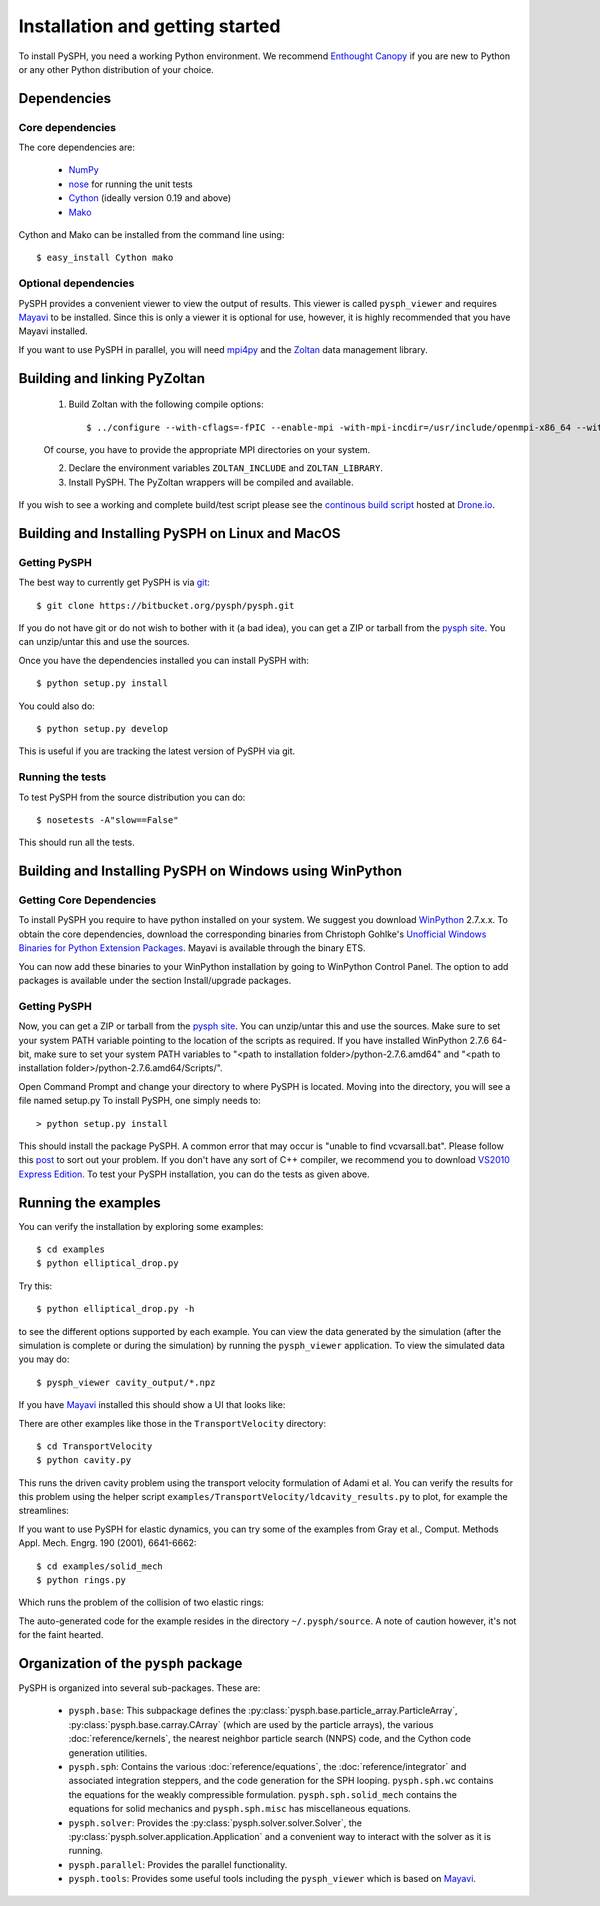 .. _installation:

=================================
Installation and getting started
=================================

To install PySPH, you need a working Python environment. We recommend
`Enthought Canopy`_ if you are new to Python or any other Python distribution
of your choice.

------------------
Dependencies
------------------

^^^^^^^^^^^^^^^^^^
Core dependencies
^^^^^^^^^^^^^^^^^^

The core dependencies are:

  - NumPy_
  - nose_ for running the unit tests
  - Cython_ (ideally version 0.19 and above)
  - Mako_

Cython and Mako can be installed from the command line using::

    $ easy_install Cython mako


.. _NumPy: http://numpy.scipy.org
.. _Enthought Canopy: https://www.enthought.com/products/canopy/
.. _Cython: http://www.cython.org
.. _nose: https://pypi.python.org/pypi/nose
.. _Mako: https://pypi.python.org/pypi/Mako

^^^^^^^^^^^^^^^^^^^^^^
Optional dependencies
^^^^^^^^^^^^^^^^^^^^^^

PySPH provides a convenient viewer to view the output of results.  This viewer
is called ``pysph_viewer`` and requires Mayavi_ to be installed.  Since this
is only a viewer it is optional for use, however, it is highly recommended
that you have Mayavi installed.

If you want to use PySPH in parallel, you will need mpi4py_ and the Zoltan_
data management library.

.. _Mayavi: http://code.enthought.com/projects/mayavi
.. _mpi4py: http://mpi4py.scipy.org/
.. _Zoltan: http://www.cs.sandia.gov/zoltan/

-------------------------------
Building and linking PyZoltan
-------------------------------

 1. Build Zoltan with the following compile options::

    $ ../configure --with-cflags=-fPIC --enable-mpi -with-mpi-incdir=/usr/include/openmpi-x86_64 --with-mpi-libdir=/usr/lib64/openmpi/lib --prefix=/home/<username>/usr/local/Zoltan --with-mpi-compilers=/usr/lib64/openmpi/bin/

 Of course, you have to provide the appropriate MPI directories on your system.

 2. Declare the environment variables ``ZOLTAN_INCLUDE`` and ``ZOLTAN_LIBRARY``.

 3. Install PySPH. The PyZoltan wrappers will be compiled and available.

If you wish to see a working and complete  build/test script please see the
`continous build script <https://drone.io/bitbucket.org/pysph/pysph/admin>`_
hosted at `Drone.io <http://drone.io>`_.

-------------------------------------------------
Building and Installing PySPH on Linux and MacOS
-------------------------------------------------

^^^^^^^^^^^^^^
Getting PySPH
^^^^^^^^^^^^^^

The best way to currently get PySPH is via git_::

   $ git clone https://bitbucket.org/pysph/pysph.git

If you do not have git or do not wish to bother with it (a bad idea), you can
get a ZIP or tarball from the `pysph site
<https://bitbucket.org/pysph/pysph>`_. You can unzip/untar this and use the
sources.


.. _git: http://git-scm.com/

Once you have the dependencies installed you can install PySPH with::

    $ python setup.py install

You could also do::

    $ python setup.py develop

This is useful if you are tracking the latest version of PySPH via git.

^^^^^^^^^^^^^^^^^^^
Running the tests
^^^^^^^^^^^^^^^^^^^

To test PySPH from the source distribution you can do::

   $ nosetests -A"slow==False"

This should run all the tests.

---------------------------------------------------------
Building and Installing PySPH on Windows using WinPython
---------------------------------------------------------

^^^^^^^^^^^^^^^^^^^^^^^^^^^
Getting Core Dependencies
^^^^^^^^^^^^^^^^^^^^^^^^^^^

To install PySPH you require to have python installed on your system. We 
suggest you download WinPython_ 2.7.x.x. To obtain the core dependencies, 
download the corresponding binaries from Christoph Gohlke's `Unofficial 
Windows Binaries for Python Extension Packages <http://www.lfd.uci.edu/~gohlke/pythonlibs/>`_. 
Mayavi is available through the binary ETS. 

You can now add these binaries to your WinPython installation by going to 
WinPython Control Panel. The option to add packages is available under the
section Install/upgrade packages.

.. _WinPython: http://winpython.sourceforge.net/

^^^^^^^^^^^^^^
Getting PySPH
^^^^^^^^^^^^^^

Now, you can get a ZIP or tarball from the `pysph site <https://bitbucket.org/pysph/pysph>`_. 
You can unzip/untar this and use the sources. Make sure to set your system PATH variable 
pointing to the location of the  scripts as required. If you have installed WinPython 2.7.6 64-bit, 
make sure to set your system PATH variables to "<path to installation folder>/python-2.7.6.amd64" 
and "<path to installation folder>/python-2.7.6.amd64/Scripts/".

Open Command Prompt and change your directory to where PySPH is located. Moving into the directory, 
you will see a file named setup.py To install PySPH, one simply needs to::

	> python setup.py install

This should install the package PySPH. A common error that may occur is "unable to find vcvarsall.bat". 
Please follow this post_ to sort out your problem. If you don't have any sort of C++ compiler, 
we recommend you to download `VS2010 Express Edition <http://www.visualstudio.com/en-us/downloads#d-2010-express>`_. 
To test your PySPH installation, you can do the tests as given above.

.. _post: http://stackoverflow.com/questions/2817869/error-unable-to-find-vcvarsall-bat

---------------------
Running the examples
---------------------

You can verify the installation by exploring some examples::

    $ cd examples
    $ python elliptical_drop.py

Try this::

    $ python elliptical_drop.py -h

to see the different options supported by each example.  You can view the data
generated by the simulation (after the simulation is complete or during the
simulation) by running the ``pysph_viewer`` application.  To view the
simulated data you may do::

    $ pysph_viewer cavity_output/*.npz

If you have Mayavi_ installed this should show a UI that looks like:

.. image:: ../Images/pysph_viewer.png
    :width: 800px
    :alt: PySPH viewer

There are other examples like those in the ``TransportVelocity`` directory::

    $ cd TransportVelocity
    $ python cavity.py

This runs the driven cavity problem using the transport velocity formulation
of Adami et al. You can verify the results for this problem using the helper
script ``examples/TransportVelocity/ldcavity_results.py`` to plot, for example
the streamlines:

.. image:: ../Images/ldc-streamlines.png

If you want to use PySPH for elastic dynamics, you can try some of the
examples from Gray et al., Comput. Methods Appl. Mech. Engrg. 190
(2001), 6641-6662::

    $ cd examples/solid_mech
    $ python rings.py

Which runs the problem of the collision of two elastic rings:

.. image:: ../Images/rings-collision.png

The auto-generated code for the example resides in the directory
``~/.pysph/source``. A note of caution however, it's not for the faint hearted.

--------------------------------------
Organization of the ``pysph`` package
--------------------------------------

PySPH is organized into several sub-packages.  These are:

  - ``pysph.base``:  This subpackage defines the
    :py:class:`pysph.base.particle_array.ParticleArray`,
    :py:class:`pysph.base.carray.CArray` (which are used by the particle
    arrays), the various :doc:`reference/kernels`, the nearest neighbor
    particle search (NNPS) code, and the Cython code generation utilities.

  - ``pysph.sph``: Contains the various :doc:`reference/equations`, the
    :doc:`reference/integrator` and associated integration steppers, and the
    code generation for the SPH looping. ``pysph.sph.wc`` contains the
    equations for the weakly compressible formulation.
    ``pysph.sph.solid_mech`` contains the equations for solid mechanics and
    ``pysph.sph.misc`` has miscellaneous equations.

  - ``pysph.solver``: Provides the :py:class:`pysph.solver.solver.Solver`, the
    :py:class:`pysph.solver.application.Application` and a convenient way to
    interact with the solver as it is running.

  - ``pysph.parallel``: Provides the parallel functionality.

  - ``pysph.tools``: Provides some useful tools including the ``pysph_viewer``
    which is based on Mayavi_.
